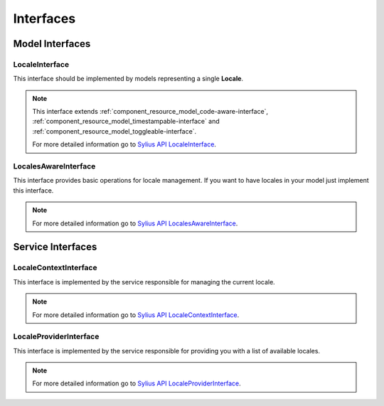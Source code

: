 Interfaces
==========

Model Interfaces
----------------

.. _component_locale_model_locale-interface:

LocaleInterface
~~~~~~~~~~~~~~~

This interface should be implemented by models representing a single **Locale**.

.. note::
    This interface extends :ref:`component_resource_model_code-aware-interface`,
    :ref:`component_resource_model_timestampable-interface` and :ref:`component_resource_model_toggleable-interface`.

    For more detailed information go to `Sylius API LocaleInterface`_.

.. _Sylius API LocaleInterface: http://api.sylius.org/Sylius/Component/Locale/Model/LocaleInterface.html

.. _component_locale_model_locales-aware-interface:

LocalesAwareInterface
~~~~~~~~~~~~~~~~~~~~~

This interface provides basic operations for locale management.
If you want to have locales in your model just implement this interface.

.. note::
    For more detailed information go to `Sylius API LocalesAwareInterface`_.

.. _Sylius API LocalesAwareInterface: http://api.sylius.org/Sylius/Component/Locale/Model/LocalesAwareInterface.html

Service Interfaces
------------------

.. _component_locale_model_locale-context-interface:

LocaleContextInterface
~~~~~~~~~~~~~~~~~~~~~~

This interface is implemented by the service responsible for managing the current locale.

.. note::
    For more detailed information go to `Sylius API LocaleContextInterface`_.

.. _Sylius API LocaleContextInterface: http://api.sylius.org/Sylius/Component/Locale/Context/LocaleContextInterface.html

.. _component_locale_model_locale-provider-interface:

LocaleProviderInterface
~~~~~~~~~~~~~~~~~~~~~~~

This interface is implemented by the service responsible for providing you with a list of available locales.

.. note::
    For more detailed information go to `Sylius API LocaleProviderInterface`_.

.. _Sylius API LocaleProviderInterface: http://api.sylius.org/Sylius/Component/Locale/Provider/LocaleProviderInterface.html
